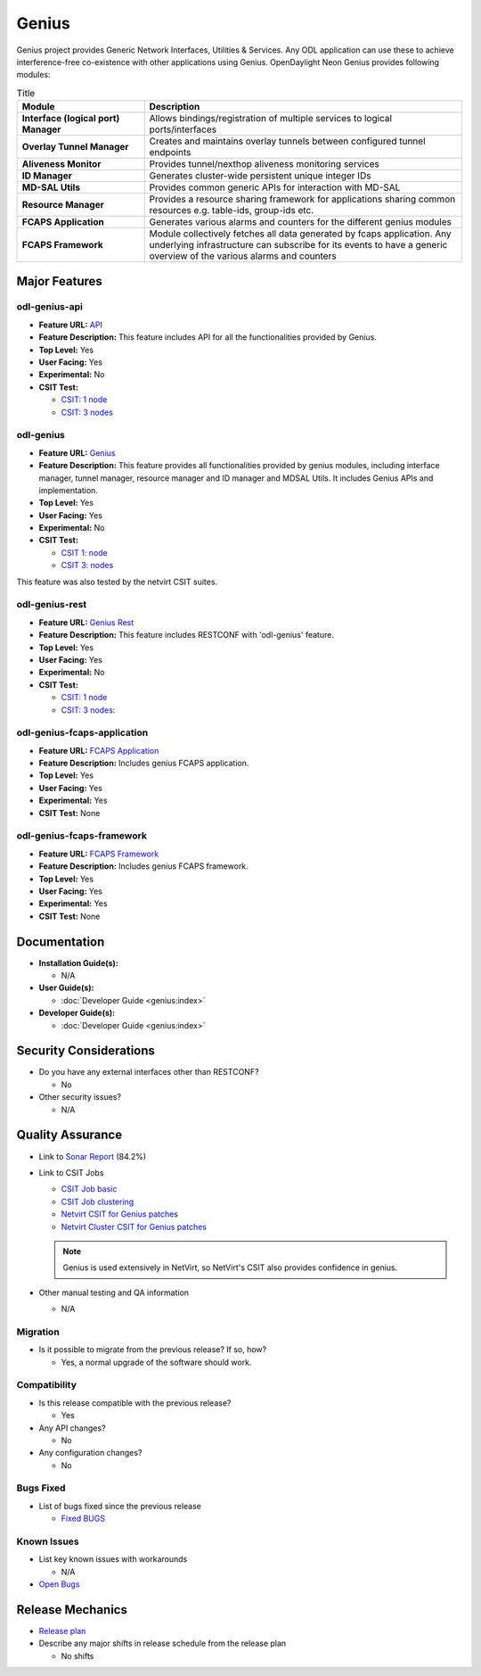 ======
Genius
======

Genius project provides Generic Network Interfaces, Utilities & Services.
Any ODL application can use these to achieve interference-free co-existence
with other applications using Genius. OpenDaylight Neon Genius provides
following modules:

.. list-table:: Title
   :widths: 20 50
   :header-rows: 1

   * - **Module**
     - **Description**
   * - **Interface (logical port) Manager**
     - Allows bindings/registration of multiple services to
       logical ports/interfaces
   * - **Overlay Tunnel Manager**
     - Creates and maintains overlay tunnels between configured
       tunnel endpoints
   * - **Aliveness Monitor**
     - Provides tunnel/nexthop aliveness monitoring services
   * - **ID Manager**
     - Generates cluster-wide persistent unique integer IDs
   * - **MD-SAL Utils**
     - Provides common generic APIs for interaction with MD-SAL
   * - **Resource Manager**
     - Provides a resource sharing framework for applications
       sharing common resources e.g. table-ids, group-ids etc.
   * - **FCAPS Application**
     - Generates various alarms and counters for the different
       genius modules
   * - **FCAPS Framework**
     - Module collectively fetches all data generated by fcaps
       application. Any underlying infrastructure can subscribe
       for its events to have a generic overview of the various
       alarms and counters

Major Features
==============

odl-genius-api
--------------

* **Feature URL:** `API <https://git.opendaylight.org/gerrit/gitweb?p=genius.git;a=blob;f=features/odl-genius-api/pom.xml;hb=refs/heads/stable/neon>`_
* **Feature Description:** This feature includes API for all the functionalities
  provided by Genius.
* **Top Level:** Yes
* **User Facing:** Yes
* **Experimental:** No
* **CSIT Test:**

  * `CSIT: 1 node <https://jenkins.opendaylight.org/releng/view/genius/job/genius-csit-1node-gate-only-neon/>`_

  * `CSIT: 3 nodes <https://jenkins.opendaylight.org/releng/view/genius/job/genius-csit-3node-gate-only-neon/>`_

odl-genius
----------

* **Feature URL:** `Genius <https://git.opendaylight.org/gerrit/gitweb?p=genius.git;a=blob;f=features/odl-genius/pom.xml;hb=refs/heads/stable/neon>`_
* **Feature Description:** This feature provides all functionalities provided by
  genius modules, including interface manager, tunnel manager, resource manager
  and ID manager and MDSAL Utils. It includes Genius APIs and implementation.
* **Top Level:** Yes
* **User Facing:** Yes
* **Experimental:** No
* **CSIT Test:**

  * `CSIT 1: node <https://jenkins.opendaylight.org/releng/view/genius/job/genius-csit-1node-gate-only-neon/>`_

  * `CSIT 3: nodes <https://jenkins.opendaylight.org/releng/view/genius/job/genius-csit-3node-gate-only-neon/>`_

This feature was also tested by the netvirt CSIT suites.

odl-genius-rest
---------------

* **Feature URL:** `Genius Rest <https://git.opendaylight.org/gerrit/gitweb?p=genius.git;a=blob;f=features/odl-genius-rest/pom.xml;hb=refs/heads/stable/neon>`_
* **Feature Description:** This feature includes RESTCONF with 'odl-genius'
  feature.
* **Top Level:** Yes
* **User Facing:** Yes
* **Experimental:** No
* **CSIT Test:**

  * `CSIT: 1 node <https://jenkins.opendaylight.org/releng/view/genius/job/genius-csit-1node-gate-only-neon/>`_

  * `CSIT: 3 nodes: <https://jenkins.opendaylight.org/releng/view/genius/job/genius-csit-3node-gate-only-neon/>`_

odl-genius-fcaps-application
----------------------------

* **Feature URL:** `FCAPS Application <https://git.opendaylight.org/gerrit/gitweb?p=genius.git;a=blob;f=features/odl-genius-fcaps-application/pom.xml;hb=refs/heads/stable/neon>`_
* **Feature Description:** Includes genius FCAPS application.
* **Top Level:** Yes
* **User Facing:** Yes
* **Experimental:** Yes
* **CSIT Test:** None

odl-genius-fcaps-framework
--------------------------

* **Feature URL:** `FCAPS Framework <https://git.opendaylight.org/gerrit/gitweb?p=genius.git;a=blob;f=features/odl-genius-fcaps-application/pom.xml;hb=refs/heads/stable/neon>`_
* **Feature Description:** Includes genius FCAPS framework.
* **Top Level:** Yes
* **User Facing:** Yes
* **Experimental:** Yes
* **CSIT Test:** None

Documentation
=============

* **Installation Guide(s):**

  * N/A

* **User Guide(s):**

  * :doc:`Developer Guide <genius:index>`

* **Developer Guide(s):**

  * :doc:`Developer Guide <genius:index>`

Security Considerations
=======================

* Do you have any external interfaces other than RESTCONF?

  * No

* Other security issues?

  * N/A

Quality Assurance
=================

* Link to `Sonar Report <https://sonar.opendaylight.org/dashboard?id=org.opendaylight.genius%3Agenius-aggregator>`_ (84.2%)

* Link to CSIT Jobs

  * `CSIT Job basic <https://jenkins.opendaylight.org/releng/view/genius/job/genius-csit-1node-gate-only-neon/>`_

  * `CSIT Job clustering <https://jenkins.opendaylight.org/releng/view/genius/job/genius-csit-3node-gate-only-neon/>`_

  * `Netvirt CSIT for Genius patches <https://jenkins.opendaylight.org/releng/job/genius-patch-test-netvirt-neon/>`_

  * `Netvirt Cluster CSIT for Genius patches <https://jenkins.opendaylight.org/releng/job/genius-patch-test-netvirt-neon/>`_

  .. note:: Genius is used extensively in NetVirt, so NetVirt's CSIT also
            provides confidence in genius.

* Other manual testing and QA information

  * N/A

Migration
---------

* Is it possible to migrate from the previous release? If so, how?

  * Yes, a normal upgrade of the software should work.

Compatibility
-------------

* Is this release compatible with the previous release?

  * Yes

* Any API changes?

  * No

* Any configuration changes?

  * No

Bugs Fixed
----------

* List of bugs fixed since the previous release

  * `Fixed BUGS <https://jira.opendaylight.org/browse/GENIUS-261?jql=project%20%3D%20GENIUS%20AND%20issuetype%20%3D%20Bug%20AND%20status%20in%20(Resolved%2C%20Verified)%20AND%20fixVersion%20%3D%20Neon>`_

Known Issues
------------

* List key known issues with workarounds

  * N/A

* `Open Bugs <https://jira.opendaylight.org/browse/GENIUS-268?jql=project%20%3D%20GENIUS%20AND%20issuetype%20%3D%20Bug%20AND%20status%20in%20(Open%2C%20Confirmed)>`_

Release Mechanics
=================

* `Release plan <https://docs.opendaylight.org/en/latest/release-process/release-schedule.html>`_

* Describe any major shifts in release schedule from the release plan

  * No shifts
